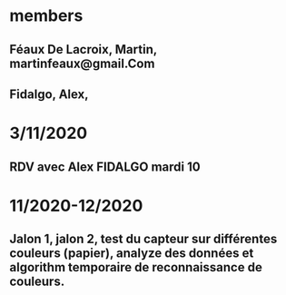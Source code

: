 * members
** Féaux De Lacroix, Martin, martinfeaux@gmail.Com
** Fidalgo, Alex,

* 3/11/2020
** RDV avec Alex FIDALGO mardi 10 


* 11/2020-12/2020
** Jalon 1, jalon 2, test du capteur sur différentes couleurs (papier), analyze des données et algorithm temporaire de reconnaissance de couleurs.